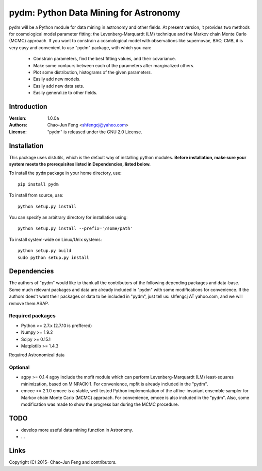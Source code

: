 
=======================================
pydm: Python Data Mining for Astronomy
=======================================

pydm will be a Python module for data mining in astronomy and other fields. At present version, it provides two methods for cosmological model parameter fitting: the Levenberg-Marquardt (LM) technique and the Markov chain Monte Carlo (MCMC) approach. If you want to constrain a cosmological model with observations like supernovae, BAO, CMB, it is very easy and  convenient to use "pydm" package, with which you can:

  - Constrain parameters, find the best fitting values, and their covariance.
  - Make some contours between each of the parameters after marginalized others.
  - Plot some distribution, histograms of the given parameters.
  - Easily add new models.
  - Easily add new data sets.
  - Easily generalize to other fields.

Introduction
============
:Version: 1.0.0a
:Authors: Chao-Jun Feng <shfengcj@yahoo.com>
:License: "pydm" is released under the GNU 2.0 License.


Installation
============

This package uses distutils, which is the default way of installing python
modules.  **Before installation, make sure your system meets the prerequisites
listed in Dependencies, listed below.**

To install the  ``pydm`` package in your home directory, use::

  pip install pydm

To install from source, use::

  python setup.py install

You can specify an arbitrary directory for installation using::

  python setup.py install --prefix='/some/path'

To install system-wide on Linux/Unix systems::

  python setup.py build
  sudo python setup.py install


Dependencies
============

The authors of "pydm" would like to thank all the contributors of the following depending packages and data-base. Some much relevant packages and data are already included in "pydm" with some modifications for convenience. If the authors does't want their packages or data to be included in "pydm", just tell us: shfengcj AT yahoo.com, and we will remove them ASAP.

Required packages
-----------------
- Python >= 2.7.x (2.7.10 is preffered)
- Numpy  >= 1.9.2
- Scipy  >= 0.15.1
- Matplotlib >= 1.4.3

Required Astronomical data


Optional
------------
- agpy  >= 0.1.4
  agpy include the mpfit module which can perform Levenberg-Marquardt (LM) least-squares minimization, based on MINPACK-1. For convenience, mpfit is already included in the "pydm".
- emcee >= 2.1.0
  emcee is a stable, well tested Python implementation of the affine-invariant ensemble sampler for Markov chain Monte Carlo (MCMC) approach. For convenience, emcee is also included in the "pydm". Also, some modification was made to show the progress bar during the MCMC procedure.


TODO
=======
- develop more useful data mining function in Astronomy.
- ...


Links
=======

.. _Python: http://www.python.org
.. _Numpy: http://www.numpy.org
.. _Scipy: http://www.scipy.org
.. _Scikit-learn: http://scikit-learn.org
.. _Matplotlib: http://matplotlib.org
.. _AstroPy: http://www.astropy.org/
.. _agpy: http://packages.python.org/agpy
.. _emcee: http://dan.iel.fm/emcee/
.. _PyMC: http://pymc-devs.github.com/pymc/
.. _HEALPy: https://github.com/healpy/healpy>
.. _Git: http://git-scm.com/
.. _GitHub: http://www.github.com

Copyright (C) 2015- Chao-Jun Feng and contributors.

